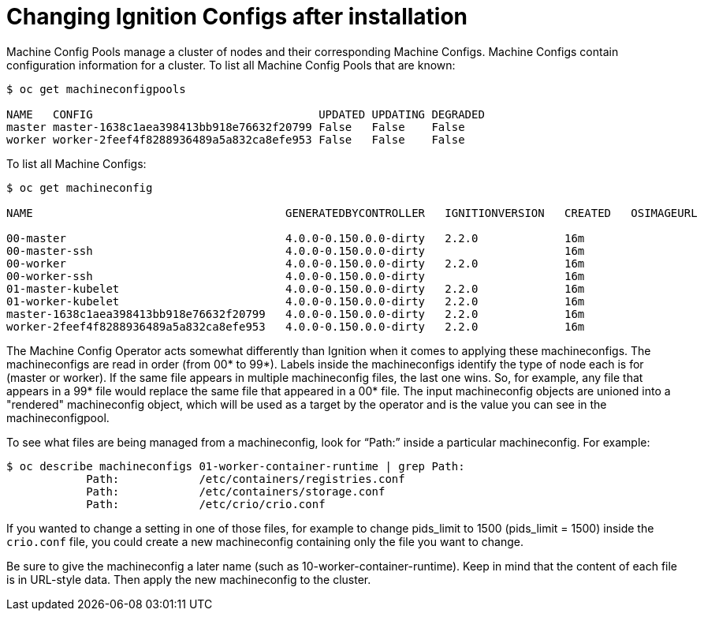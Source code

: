 // Module included in the following assemblies:
//
// * architecture/architecture_rhcos.adoc

[id="digging-into-machine-config_{context}"]
= Changing Ignition Configs after installation

Machine Config Pools manage a cluster of nodes and their corresponding Machine
Configs. Machine Configs contain configuration information for a cluster.
To list all Machine Config Pools that are known:

----
$ oc get machineconfigpools

NAME   CONFIG                                  UPDATED UPDATING DEGRADED
master master-1638c1aea398413bb918e76632f20799 False   False    False
worker worker-2feef4f8288936489a5a832ca8efe953 False   False    False
----

To list all Machine Configs:

----
$ oc get machineconfig

NAME                                      GENERATEDBYCONTROLLER   IGNITIONVERSION   CREATED   OSIMAGEURL

00-master                                 4.0.0-0.150.0.0-dirty   2.2.0             16m
00-master-ssh                             4.0.0-0.150.0.0-dirty                     16m
00-worker                                 4.0.0-0.150.0.0-dirty   2.2.0             16m
00-worker-ssh                             4.0.0-0.150.0.0-dirty                     16m
01-master-kubelet                         4.0.0-0.150.0.0-dirty   2.2.0             16m
01-worker-kubelet                         4.0.0-0.150.0.0-dirty   2.2.0             16m
master-1638c1aea398413bb918e76632f20799   4.0.0-0.150.0.0-dirty   2.2.0             16m
worker-2feef4f8288936489a5a832ca8efe953   4.0.0-0.150.0.0-dirty   2.2.0             16m
----

The Machine Config Operator acts somewhat differently than Ignition when it
comes to applying these machineconfigs. The machineconfigs are read in order
(from 00* to 99*). Labels inside the machineconfigs identify the type of node
each is for (master or worker). If the same file appears in multiple
machineconfig files, the last one wins. So, for example, any file that appears
in a 99* file would replace the same file that appeared in a 00* file.
The input machineconfig objects are unioned into a "rendered" machineconfig
object, which will be used as a target by the operator and is the value you
can see in the machineconfigpool.

To see what files are being managed from a machineconfig, look for “Path:”
inside a particular machineconfig. For example:

----
$ oc describe machineconfigs 01-worker-container-runtime | grep Path:
            Path:            /etc/containers/registries.conf
            Path:            /etc/containers/storage.conf
            Path:            /etc/crio/crio.conf
----

If you wanted to change a setting in one of those files, for example to
change pids_limit to 1500 (pids_limit = 1500) inside the `crio.conf` file, you
could create a new machineconfig containing only the file you want to change.

Be sure to give the machineconfig a later name
(such as 10-worker-container-runtime). Keep in mind that the content of each
file is in URL-style data. Then apply the new machineconfig to the cluster.
